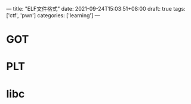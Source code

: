 ---
title: "ELF文件格式"
date: 2021-09-24T15:03:51+08:00
draft: true
tags: ['ctf', 'pwn']
categories: ['learning']
---
* GOT
* PLT
* libc
